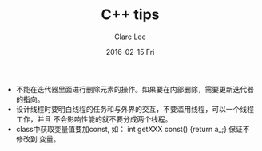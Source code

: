 #+TITLE:       C++ tips
#+AUTHOR:      Clare Lee
#+EMAIL:       congleetea@gmail.com
#+DATE:        2016-02-15 Fri
#+URI:         /blog/%y/%m/%d/c++-tips
#+KEYWORDS:    c/c++,-3
#+TAGS:        c/c++
#+LANGUAGE:    en
#+OPTIONS:     H:3 num:nil toc:nil \n:nil ::t |:t ^:nil -:nil f:t *:t <:t
#+DESCRIPTION: <TODO: insert your description here>



- 不能在迭代器里面进行删除元素的操作。如果要在内部删除，需要更新迭代器的指向。
- 设计线程时要明白线程的任务和与外界的交互，不要滥用线程，可以一个线程工作，并且
  不会影响性能的就不要分成两个线程。
- class中获取变量值要加const, 如： int getXXX const() {return a_;} 保证不修改到
  变量。
